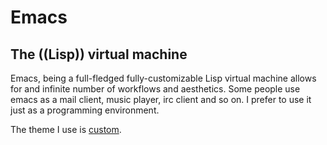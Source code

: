 * Emacs
** The ((Lisp)) virtual machine

Emacs, being a full-fledged fully-customizable Lisp virtual machine allows for
and infinite number of workflows and aesthetics.
Some people use emacs as a mail client, music player, irc client and so on.
I prefer to use it just as a programming environment.

The theme I use is [[https://github.com/tudurom/xresources-theme][custom]].
